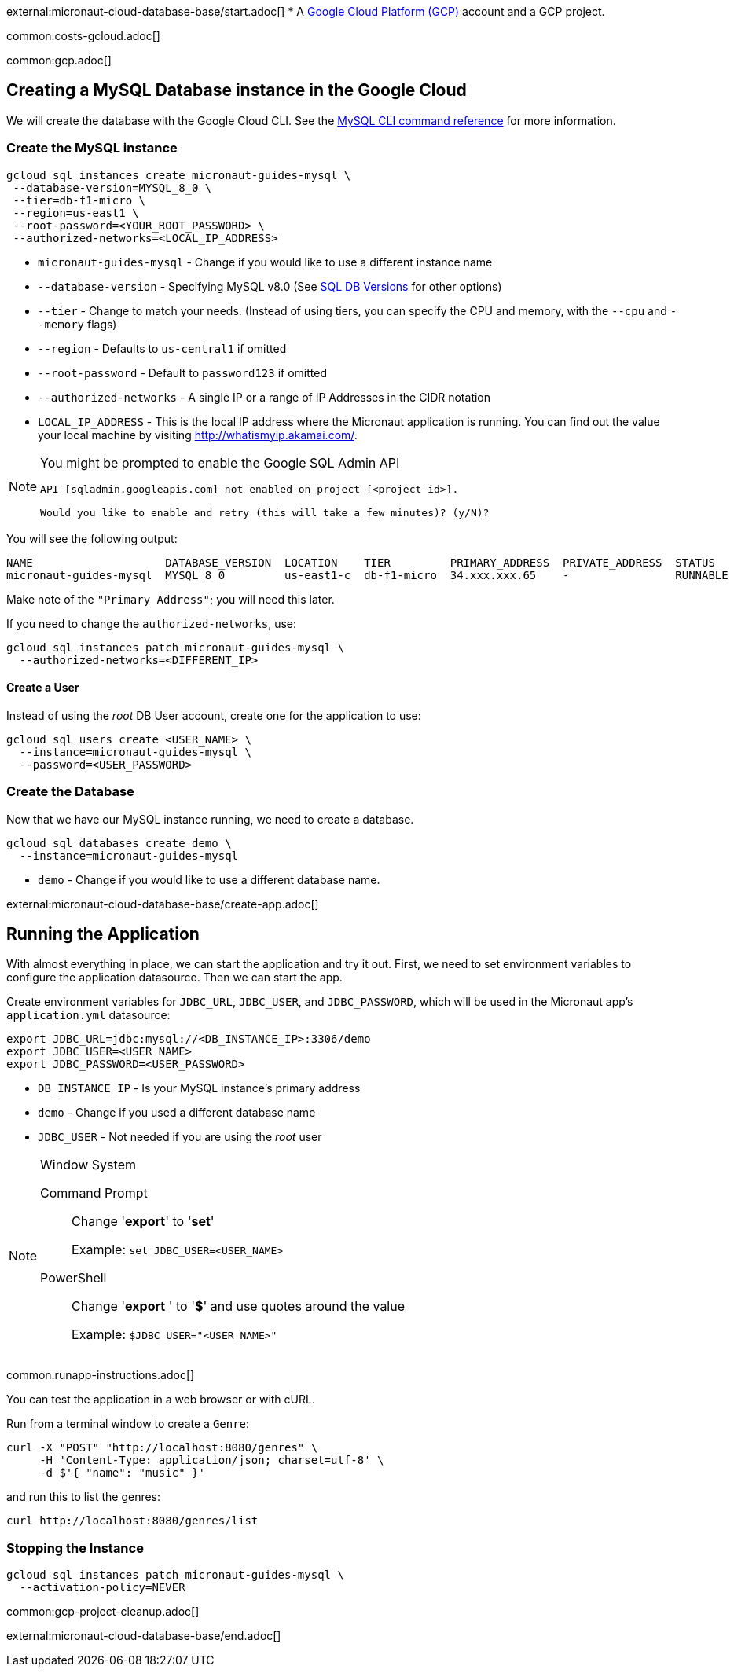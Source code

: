 external:micronaut-cloud-database-base/start.adoc[]
* A https://cloud.google.com/gcp/[Google Cloud Platform (GCP)] account and a GCP project.

common:costs-gcloud.adoc[]

common:gcp.adoc[]

== Creating a MySQL Database instance in the Google Cloud

We will create the database with the Google Cloud CLI. See the https://cloud.google.com/sdk/gcloud/reference/sql[MySQL CLI command reference] for more information.

=== Create the MySQL instance

[source,bash]
----
gcloud sql instances create micronaut-guides-mysql \
 --database-version=MYSQL_8_0 \
 --tier=db-f1-micro \
 --region=us-east1 \
 --root-password=<YOUR_ROOT_PASSWORD> \
 --authorized-networks=<LOCAL_IP_ADDRESS>
----
* `micronaut-guides-mysql` - Change if you would like to use a different instance name
* `--database-version` - Specifying MySQL v8.0 (See https://cloud.google.com/sql/docs/mysql/admin-api/rest/v1beta4/SqlDatabaseVersion[SQL DB Versions] for other options)
* `--tier` - Change to match your needs. (Instead of using tiers, you can specify the CPU and memory, with the `--cpu` and `--memory` flags)
* `--region` - Defaults to `us-central1` if omitted
* `--root-password` - Default to `password123` if omitted
* `--authorized-networks` - A single IP or a range of IP Addresses in the CIDR notation
* `LOCAL_IP_ADDRESS` - This is the local IP address where the Micronaut application is running. You can find out the value your local machine by visiting http://whatismyip.akamai.com/[http://whatismyip.akamai.com/].

[NOTE]
====
You might be prompted to enable the Google SQL Admin API

[source, bash]
----
API [sqladmin.googleapis.com] not enabled on project [<project-id>].

Would you like to enable and retry (this will take a few minutes)? (y/N)?
----
====

You will see the following output:

[source, bash, options="nowrap"]
----
NAME                    DATABASE_VERSION  LOCATION    TIER         PRIMARY_ADDRESS  PRIVATE_ADDRESS  STATUS
micronaut-guides-mysql  MYSQL_8_0         us-east1-c  db-f1-micro  34.xxx.xxx.65    -                RUNNABLE
----

Make note of the `"Primary Address"`; you will need this later.

If you need to change the `authorized-networks`, use:
[source, bash]
----
gcloud sql instances patch micronaut-guides-mysql \
  --authorized-networks=<DIFFERENT_IP>
----

==== Create a User

Instead of using the _root_ DB User account, create one for the application to use:

[source, bash]
----
gcloud sql users create <USER_NAME> \
  --instance=micronaut-guides-mysql \
  --password=<USER_PASSWORD>
----

=== Create the Database

Now that we have our MySQL instance running, we need to create a database.

[source, bash]
----
gcloud sql databases create demo \
  --instance=micronaut-guides-mysql
----
* `demo` - Change if you would like to use a different database name.

external:micronaut-cloud-database-base/create-app.adoc[]

== Running the Application

With almost everything in place, we can start the application and try it out. First, we need to set environment variables to configure the application datasource. Then we can start the app.

Create environment variables for `JDBC_URL`, `JDBC_USER`, and `JDBC_PASSWORD`, which will be used in the Micronaut app's `application.yml` datasource:

[source,bash]
----
export JDBC_URL=jdbc:mysql://<DB_INSTANCE_IP>:3306/demo
export JDBC_USER=<USER_NAME>
export JDBC_PASSWORD=<USER_PASSWORD>
----
* `DB_INSTANCE_IP` - Is your MySQL instance's primary address
* `demo` - Change if you used a different database name
* `JDBC_USER` - Not needed if you are using the _root_ user

[NOTE]
.Window System
====
Command Prompt:: Change '*export*' to '*set*'
+
Example: `set JDBC_USER=<USER_NAME>`

PowerShell:: Change '*export* ' to '*$*' and use quotes around the value
+
Example: `$JDBC_USER="<USER_NAME>"`
====

common:runapp-instructions.adoc[]

You can test the application in a web browser or with cURL.

Run from a terminal window to create a `Genre`:

[source, bash]
----
curl -X "POST" "http://localhost:8080/genres" \
     -H 'Content-Type: application/json; charset=utf-8' \
     -d $'{ "name": "music" }'
----

and run this to list the genres:

[source, bash]
----
curl http://localhost:8080/genres/list
----

=== Stopping the Instance

[source, bash]
----
gcloud sql instances patch micronaut-guides-mysql \
  --activation-policy=NEVER
----

common:gcp-project-cleanup.adoc[]

external:micronaut-cloud-database-base/end.adoc[]







